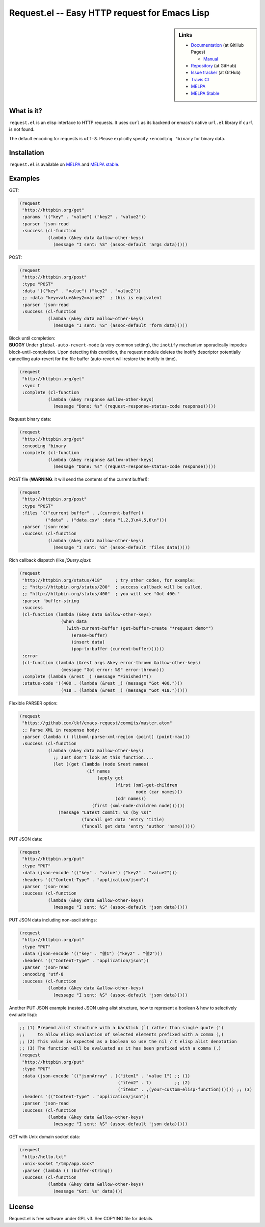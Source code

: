 ================================================
 Request.el -- Easy HTTP request for Emacs Lisp
================================================

.. sidebar:: Links

   * `Documentation <http://tkf.github.com/emacs-request/>`_ (at GitHub Pages)

     * `Manual <http://tkf.github.com/emacs-request/manual.html>`_

   * `Repository <https://github.com/tkf/emacs-request>`_ (at GitHub)
   * `Issue tracker <https://github.com/tkf/emacs-request/issues>`_ (at GitHub)
   * `Travis CI <https://travis-ci.org/#!/tkf/emacs-request>`_ |build-status|
   * `MELPA <https://melpa.org/#/request>`_ |melpa-badge|
   * `MELPA Stable <https://stable.melpa.org/#/request>`_ |melpa-stable-badge|


What is it?
===========

``request.el`` is an elisp interface to HTTP requests.  It uses ``curl`` as its backend or emacs's native ``url.el`` library if ``curl`` is not found.

The default encoding for requests is ``utf-8``.  Please explicitly specify ``:encoding 'binary`` for binary data.


Installation
============

``request.el`` is available on `MELPA <https://melpa.org/>`_ and `MELPA stable <https://stable.melpa.org>`_.


Examples
========

GET:

.. code:: emacs-lisp

  (request
   "http://httpbin.org/get"
   :params '(("key" . "value") ("key2" . "value2"))
   :parser 'json-read
   :success (cl-function
             (lambda (&key data &allow-other-keys)
               (message "I sent: %S" (assoc-default 'args data)))))

POST:

.. code:: emacs-lisp

  (request
   "http://httpbin.org/post"
   :type "POST"
   :data '(("key" . "value") ("key2" . "value2"))
   ;; :data "key=value&key2=value2"  ; this is equivalent
   :parser 'json-read
   :success (cl-function
             (lambda (&key data &allow-other-keys)
               (message "I sent: %S" (assoc-default 'form data)))))

| Block until completion:
| **BUGGY** Under ``global-auto-revert-mode`` (a very common setting), the ``inotify`` mechanism sporadically impedes block-until-completion.  Upon detecting this condition, the request module deletes the inotify descriptor potentially cancelling auto-revert for the file buffer (auto-revert will restore the inotify in time).

.. code:: emacs-lisp

  (request
   "http://httpbin.org/get"
   :sync t
   :complete (cl-function
             (lambda (&key response &allow-other-keys)
               (message "Done: %s" (request-response-status-code response)))))

Request binary data:

.. code:: emacs-lisp

  (request
   "http://httpbin.org/get"
   :encoding 'binary
   :complete (cl-function
             (lambda (&key response &allow-other-keys)
               (message "Done: %s" (request-response-status-code response)))))

POST file (**WARNING**: it will send the contents of the current buffer!):

.. code:: emacs-lisp

  (request
   "http://httpbin.org/post"
   :type "POST"
   :files `(("current buffer" . ,(current-buffer))
            ("data" . ("data.csv" :data "1,2,3\n4,5,6\n")))
   :parser 'json-read
   :success (cl-function
             (lambda (&key data &allow-other-keys)
               (message "I sent: %S" (assoc-default 'files data)))))

Rich callback dispatch (like `jQuery.ajax`):

.. code:: emacs-lisp

  (request
   "http://httpbin.org/status/418"     ; try other codes, for example:
   ;; "http://httpbin.org/status/200"  ; success callback will be called.
   ;; "http://httpbin.org/status/400"  ; you will see "Got 400."
   :parser 'buffer-string
   :success
   (cl-function (lambda (&key data &allow-other-keys)
                  (when data
                    (with-current-buffer (get-buffer-create "*request demo*")
                      (erase-buffer)
                      (insert data)
                      (pop-to-buffer (current-buffer))))))
   :error
   (cl-function (lambda (&rest args &key error-thrown &allow-other-keys)
                  (message "Got error: %S" error-thrown)))
   :complete (lambda (&rest _) (message "Finished!"))
   :status-code '((400 . (lambda (&rest _) (message "Got 400.")))
                  (418 . (lambda (&rest _) (message "Got 418.")))))

Flexible PARSER option:

.. code:: emacs-lisp

  (request
   "https://github.com/tkf/emacs-request/commits/master.atom"
   ;; Parse XML in response body:
   :parser (lambda () (libxml-parse-xml-region (point) (point-max)))
   :success (cl-function
             (lambda (&key data &allow-other-keys)
               ;; Just don't look at this function....
               (let ((get (lambda (node &rest names)
                            (if names
                                (apply get
                                       (first (xml-get-children
                                               node (car names)))
                                       (cdr names))
                              (first (xml-node-children node))))))
                 (message "Latest commit: %s (by %s)"
                          (funcall get data 'entry 'title)
                          (funcall get data 'entry 'author 'name))))))

PUT JSON data:

.. code:: emacs-lisp

  (request
   "http://httpbin.org/put"
   :type "PUT"
   :data (json-encode '(("key" . "value") ("key2" . "value2")))
   :headers '(("Content-Type" . "application/json"))
   :parser 'json-read
   :success (cl-function
             (lambda (&key data &allow-other-keys)
               (message "I sent: %S" (assoc-default 'json data)))))

PUT JSON data including non-ascii strings:

.. code:: emacs-lisp

  (request
   "http://httpbin.org/put"
   :type "PUT"
   :data (json-encode '(("key" . "値1") ("key2" . "値2")))
   :headers '(("Content-Type" . "application/json"))
   :parser 'json-read
   :encoding 'utf-8
   :success (cl-function
             (lambda (&key data &allow-other-keys)
               (message "I sent: %S" (assoc-default 'json data)))))

Another PUT JSON example (nested JSON using alist structure, how to represent a boolean & how to selectively evaluate lisp):

.. code:: emacs-lisp

  ;; (1) Prepend alist structure with a backtick (`) rather than single quote (')
  ;;     to allow elisp evaluation of selected elements prefixed with a comma (,)
  ;; (2) This value is expected as a boolean so use the nil / t elisp alist denotation
  ;; (3) The function will be evaluated as it has been prefixed with a comma (,)
  (request
   "http://httpbin.org/put"
   :type "PUT"
   :data (json-encode `(("jsonArray" . (("item1" . "value 1") ;; (1)
                                        ("item2" . t)         ;; (2)
                                        ("item3" . ,(your-custom-elisp-function)))))) ;; (3)
   :headers '(("Content-Type" . "application/json"))
   :parser 'json-read
   :success (cl-function
             (lambda (&key data &allow-other-keys)
               (message "I sent: %S" (assoc-default 'json data)))))

GET with Unix domain socket data:

.. code:: emacs-lisp

  (request
   "http:/hello.txt"
   :unix-socket "/tmp/app.sock"
   :parser (lambda () (buffer-string))
   :success (cl-function
             (lambda (&key data &allow-other-keys)
               (message "Got: %s" data))))


License
=======

Request.el is free software under GPL v3.
See COPYING file for details.


.. |build-status|
   image:: https://secure.travis-ci.org/tkf/emacs-request.svg
           ?branch=master
   :target: http://travis-ci.org/tkf/emacs-request
   :alt: Build Status
.. |melpa-badge|
   image:: http://melpa.org/packages/request-badge.svg
   :target: http://melpa.org/#/request
   :alt: MELPA Badge
.. |melpa-stable-badge|
   image:: http://stable.melpa.org/packages/request-badge.svg
   :target: http://stable.melpa.org/#/request
   :alt: MELPA Stable Badge
